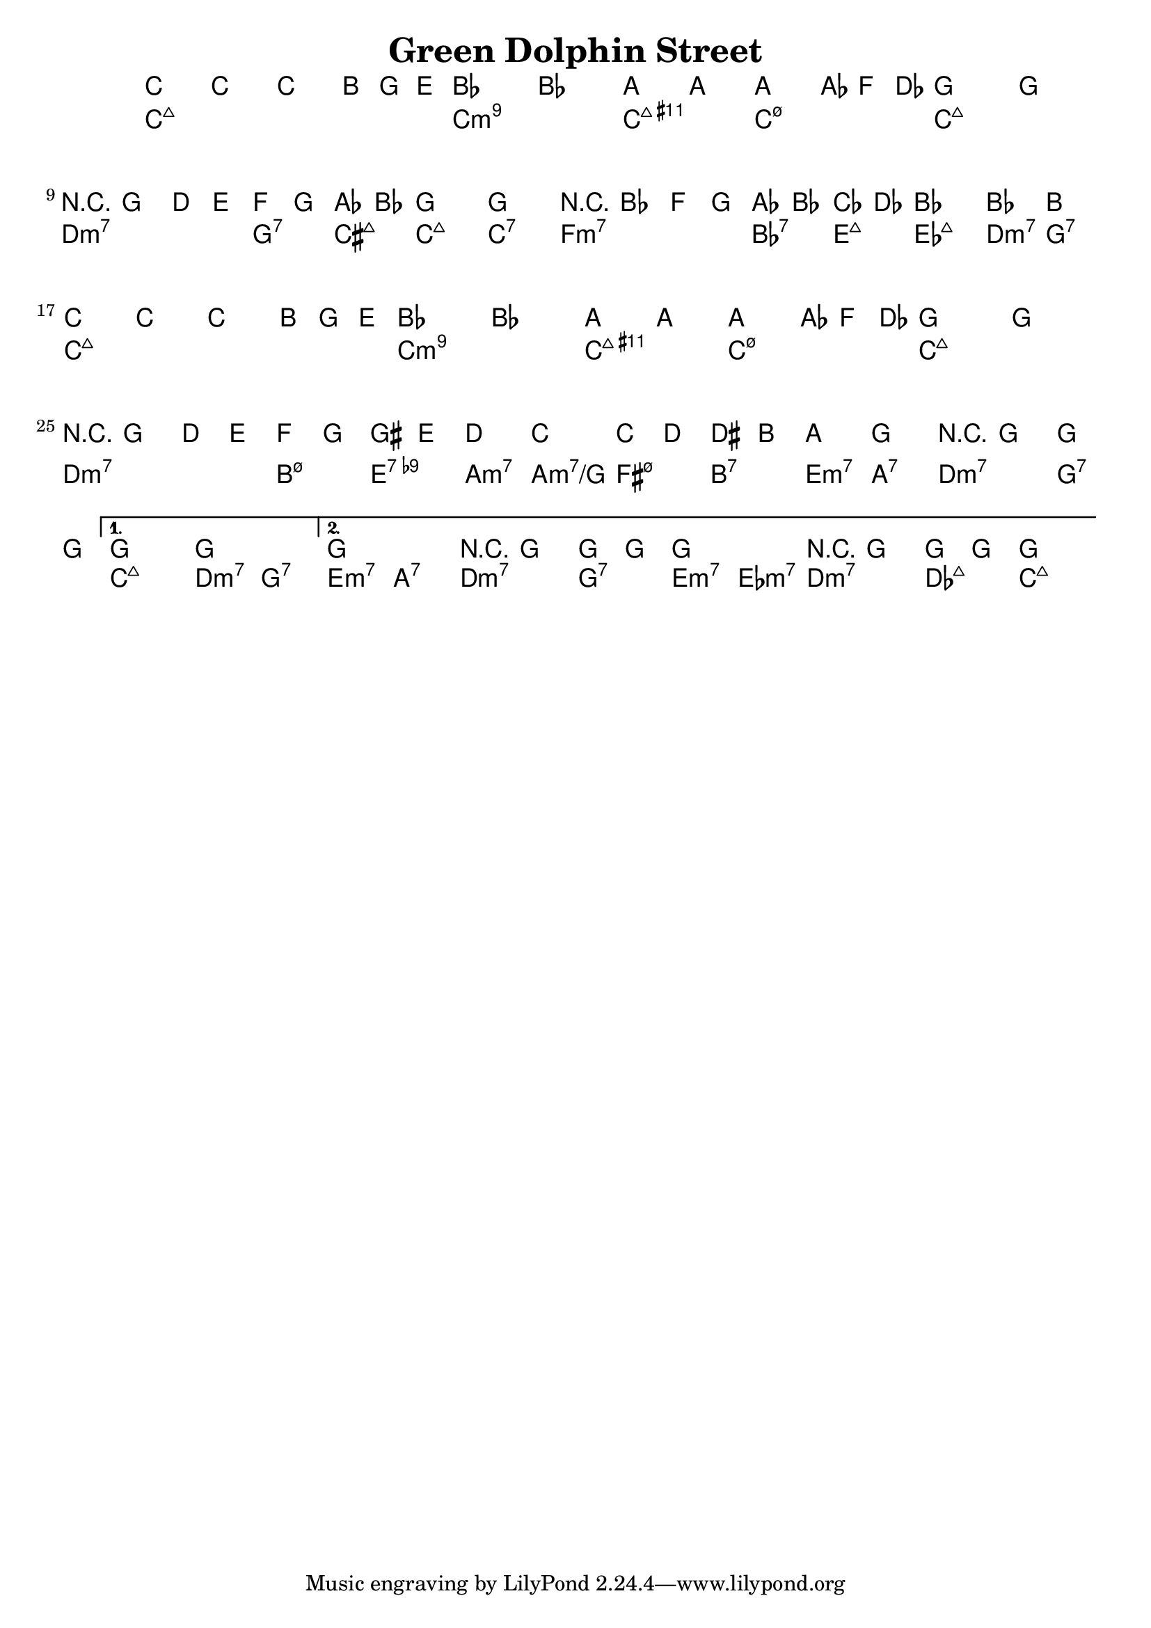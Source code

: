 \version "2.12.0"

\header {
    title = "Green Dolphin Street"
    pagenumber = "no"
}

melody = \relative c'' {
    \time 4/4
    \key c \major

\repeat volta 2 {
% 1
c2 c~
c \times 2/3 {b4 g e}
bes'1~
bes
% 5
a2 a~
a \times 2/3 {aes4 f des}
g1~
g \break
% 9
r8 g4. d4 e
f g aes bes
g1~
g
% 13
r8 bes4. f4 g
aes bes ces des
bes1~
bes2 b \break
% 17
c c~
c \times 2/3 {b4 g e}
bes'1~
bes
% 21
a2 a~
a \times 2/3 {aes4 f des}
g1~
g \break
% 25
r8 g4. d4 e
f g gis e'
d2 c
c,4 d dis b'
% 29
a2 g
r8 g4. g4 g
} % repeat
\alternative {
    { % open ending
    g1~
    g
    }
    { % last time
    g1
    r8 g4. g4 g
    g1
    r8 g4. g4 g
    g1 \fermata
    }
} % alternative
} % notes

harmony = \chords {
    \set chordChanges = ##t

% 1
c1:maj7
c:maj7
c:min9
c:min9
% 5
c:maj9.11+
c:min7.5-
c:maj7
c:maj7
% 9
d:m7
g2:7 cis:maj7
c1:maj7
c1:7
% 13
f:m7
bes2:7 e:maj7
es1:maj7
d2:m7 g:7
% 17
c1:maj7
c:maj7
c:min9
c:min9
% 21
c:maj9.11+
c:min7.5-
c:maj7
c:maj7
% 25
d:m7
b2:m7.5- e:7.9-
a:m7 a:m7/g
fis:m7.5- b:7
% 29
e:m7 a:7
d:m7 g:7
c1:maj7
d2:m7 g:7
% outro
e:m7 a:7
d:m7 g:7
e:m7 es:m7
d:m7 des:maj7
c1:maj7
} % chords

\score {
    <<
        \context ChordNames \harmony
        \context Staff \melody
    >>
}
